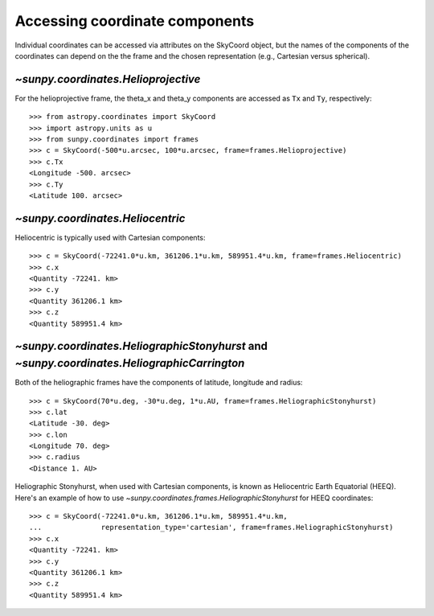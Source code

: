 
Accessing coordinate components
-------------------------------

Individual coordinates can be accessed via attributes on the SkyCoord object,
but the names of the components of the coordinates can depend on the the frame and the chosen
representation (e.g., Cartesian versus spherical).

`~sunpy.coordinates.Helioprojective`
^^^^^^^^^^^^^^^^^^^^^^^^^^^^^^^^^^^^

For the helioprojective frame, the theta_x and theta_y components are accessed as
``Tx`` and ``Ty``, respectively::

  >>> from astropy.coordinates import SkyCoord
  >>> import astropy.units as u
  >>> from sunpy.coordinates import frames
  >>> c = SkyCoord(-500*u.arcsec, 100*u.arcsec, frame=frames.Helioprojective)
  >>> c.Tx
  <Longitude -500. arcsec>
  >>> c.Ty
  <Latitude 100. arcsec>

`~sunpy.coordinates.Heliocentric`
^^^^^^^^^^^^^^^^^^^^^^^^^^^^^^^^^

Heliocentric is typically used with Cartesian components::

  >>> c = SkyCoord(-72241.0*u.km, 361206.1*u.km, 589951.4*u.km, frame=frames.Heliocentric)
  >>> c.x
  <Quantity -72241. km>
  >>> c.y
  <Quantity 361206.1 km>
  >>> c.z
  <Quantity 589951.4 km>

`~sunpy.coordinates.HeliographicStonyhurst` and `~sunpy.coordinates.HeliographicCarrington`
^^^^^^^^^^^^^^^^^^^^^^^^^^^^^^^^^^^^^^^^^^^^^^^^^^^^^^^^^^^^^^^^^^^^^^^^^^^^^^^^^^^^^^^^^^^

Both of the heliographic frames have the components of latitude, longitude and radius::

   >>> c = SkyCoord(70*u.deg, -30*u.deg, 1*u.AU, frame=frames.HeliographicStonyhurst)
   >>> c.lat
   <Latitude -30. deg>
   >>> c.lon
   <Longitude 70. deg>
   >>> c.radius
   <Distance 1. AU>

Heliographic Stonyhurst, when used with Cartesian components, is known as Heliocentric
Earth Equatorial (HEEQ).  Here's an example of how to use
`~sunpy.coordinates.frames.HeliographicStonyhurst` for HEEQ coordinates::

  >>> c = SkyCoord(-72241.0*u.km, 361206.1*u.km, 589951.4*u.km,
  ...              representation_type='cartesian', frame=frames.HeliographicStonyhurst)
  >>> c.x
  <Quantity -72241. km>
  >>> c.y
  <Quantity 361206.1 km>
  >>> c.z
  <Quantity 589951.4 km>
